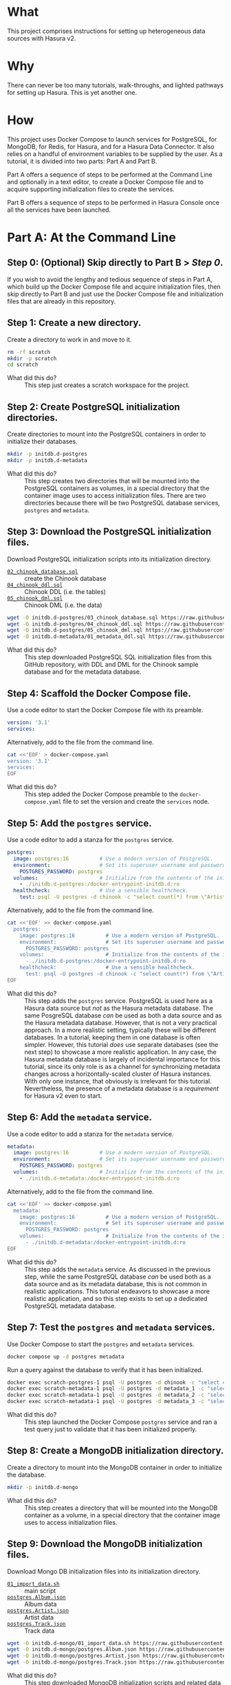 # -*- mode: org; -*-

#+STARTUP: indent

* What

This project comprises instructions for setting up heterogeneous data
sources with Hasura v2.

* Why

There can never be too many tutorials, walk-throughs, and lighted
pathways for setting up Hasura.  This is yet another one.

* How

This project uses Docker Compose to launch services for PostgreSQL,
for MongoDB, for Redis, for Hasura, and for a Hasura Data Connector.
It also relies on a handful of environment variables to be supplied by
the user.  As a tutorial, it is divided into two parts:  Part A and
Part B.

Part A offers a sequence of steps to be performed at the Command Line
and optionally in a text editor, to create a Docker Compose file and
to acquire supporting initialization files to create the services.

Part B offers a sequence of steps to be performed in Hasura Console
once all the services have been launched.

* Part A:  At the Command Line

** Step 0:  (Optional) Skip directly to Part B > [[*Step 0: (Optional) Start the services.][Step 0]].

If you wish to avoid the lengthy and tedious sequence of steps in Part
A, which build up the Docker Compose file and acquire initialization
files, then skip directly to Part B and just use the Docker Compose
file and initialization files that are already in this repository.

** Step 1:  Create a new directory.

Create a directory to work in and move to it.

#+begin_src bash :eval never-export :exports code :session scratch :results none
  rm -rf scratch
  mkdir -p scratch
  cd scratch
#+end_src

- What did this do? ::
  This step just creates a scratch workspace for the project.

** Step 2:  Create PostgreSQL initialization directories.

Create directories to mount into the PostgreSQL containers in order to
initialize their databases.

#+begin_src bash :eval never-export :exports code :session scratch :results none
  mkdir -p initdb.d-postgres
  mkdir -p initdb.d-metadata
#+end_src

- What did this do? ::
  This step creates two directories that will be mounted into the
  PostgreSQL containers as volumes, in a special directory that the
  container image uses to access initialization files.  There are two
  directories because there will be two PostgreSQL database services,
  ~postgres~ and ~metadata~.

** Step 3:  Download the PostgreSQL initialization files.

Download PostgreSQL initialization scripts into its initialization
directory.

- [[https://raw.githubusercontent.com/hasura/hasura-v2-demo-heterogeneous/from-scratch/initdb.d-postgres/03_chinook_database.sql][~02_chinook_database.sql~]] :: create the Chinook database
- [[https://raw.githubusercontent.com/hasura/hasura-v2-demo-heterogeneous/from-scratch/initdb.d-postgres/03_chinook_database.sql][~04_chinook_ddl.sql~]] :: Chinook DDL (i.e. the tables)
- [[https://raw.githubusercontent.com/hasura/hasura-v2-demo-heterogeneous/from-scratch/initdb.d-postgres/05_chinook_dml.sql][~05_chinook_dml.sql~]] :: Chinook DML (i.e. the data)

#+begin_src bash :eval never-export :exports code :session scratch :results none
  wget -O initdb.d-postgres/03_chinook_database.sql https://raw.githubusercontent.com/hasura/hasura-v2-demo-heterogeneous/from-scratch/initdb.d-postgres/03_chinook_database.sql
  wget -O initdb.d-postgres/04_chinook_ddl.sql https://raw.githubusercontent.com/hasura/hasura-v2-demo-heterogeneous/from-scratch/initdb.d-postgres/04_chinook_ddl.sql
  wget -O initdb.d-postgres/05_chinook_dml.sql https://raw.githubusercontent.com/hasura/hasura-v2-demo-heterogeneous/from-scratch/initdb.d-postgres/05_chinook_dml.sql
  wget -O initdb.d-metadata/01_metadata_ddl.sql https://raw.githubusercontent.com/hasura/hasura-v2-demo-heterogeneous/from-scratch/initdb.d-postgres/03_chinook_database.sql
#+end_src

- What did this do? ::
  This step downloaded PostgreSQL SQL initialization files from this
  GitHub repository, with DDL and DML for the Chinook sample database
  and for the metadata database.

** Step 4:  Scaffold the Docker Compose file.

Use a code editor to start the Docker Compose file with its preamble.

#+begin_src yaml
version: '3.1'
services:
#+end_src

Alternatively, add to the file from the command line.

#+begin_src bash :eval never-export :exports code :session scratch :results none
cat <<'EOF' > docker-compose.yaml
version: '3.1'
services:
EOF
#+end_src

- What did this do? ::
  This step added the Docker Compose preamble to the
  ~docker-compose.yaml~ file to set the version and create the
  ~services~ node.

** Step 5:  Add the ~postgres~ service.

Use a code editor to add a stanza for the ~postgres~ service.

#+begin_src yaml
  postgres:
    image: postgres:16          # Use a modern version of PostgreSQL.
    environment:                # Set its superuser username and password.
      POSTGRES_PASSWORD: postgres
    volumes:                    # Initialize from the contents of the initialization directory.
      - ./initdb.d-postgres:/docker-entrypoint-initdb.d:ro
    healthcheck:                # Use a sensible healthcheck.
      test: psql -U postgres -d chinook -c "select count(*) from \"Artist\""
#+end_src

Alternatively, add to the file from the command line.

#+begin_src bash :eval never-export :exports code :session scratch :results none
cat <<'EOF' >> docker-compose.yaml
  postgres:
    image: postgres:16          # Use a modern version of PostgreSQL.
    environment:                # Set its superuser username and password.
      POSTGRES_PASSWORD: postgres
    volumes:                    # Initialize from the contents of the initialization directory.
      - ./initdb.d-postgres:/docker-entrypoint-initdb.d:ro
    healthcheck:                # Use a sensible healthcheck.
      test: psql -U postgres -d chinook -c "select count(*) from \"Artist\""
EOF
#+end_src

- What did this do? ::
  This step adds the ~postgres~ service.  PostgreSQL is used here as a
  Hasura data source but /not/ as the Hasura metadata database.  The
  same PosgreSQL database /can/ be used as both a data source and as
  the Hasura metadata database.  However, that is not a very practical
  approach.  In a more realistic setting, typically these will be
  different databases.  In a tutorial, keeping them in one database is
  often simpler.  However, this tutorial /does/ use separate databases
  (see the next step) to showcase a more realistic application.  In
  any case, the Hasura metadata database is largely of incidental
  importance for this tutorial, since its only role is as a channel
  for synchronizing metadata changes across a horizontally-scaled
  cluster of Hasura instances.  With only one instance, that obviously
  is irrelevant for this tutorial.  Nevertheless, the presence of a
  metadata database is a /requirement/ for Hasura v2 even to start.

** Step 6:  Add the ~metadata~ service.

Use a code editor to add a stanza for the ~metadata~ service.

#+begin_src yaml
  metadata:
    image: postgres:16          # Use a modern version of PostgreSQL.
    environment:                # Set its superuser username and password.
      POSTGRES_PASSWORD: postgres
    volumes:                    # Initialize from the contents of the initialization directory.
      - ./initdb.d-metadata:/docker-entrypoint-initdb.d:ro
#+end_src

Alternatively, add to the file from the command line.

#+begin_src bash :eval never-export :exports code :session scratch :results none
cat <<'EOF' >> docker-compose.yaml
  metadata:
    image: postgres:16          # Use a modern version of PostgreSQL.
    environment:                # Set its superuser username and password.
      POSTGRES_PASSWORD: postgres
    volumes:                    # Initialize from the contents of the initialization directory.
      - ./initdb.d-metadata:/docker-entrypoint-initdb.d:ro
EOF
#+end_src

- What did this do? ::
  This step adds the ~metadata~ service.  As discussed in the previous
  step, while the same PostgreSQL database /can/ be used both as a
  data source and as its metadata database, this is not common in
  realistic applications.  This tutorial endeavors to showcase a more
  realistic application, and so this step exists to set up a dedicated
  PostgreSQL metadata database.

** Step 7:  Test the ~postgres~ and ~metadata~ services.

Use Docker Compose to start the ~postgres~ and ~metadata~ services.

#+begin_src bash :eval never-export :exports code :session scratch :results none
  docker compose up -d postgres metadata
#+end_src

Run a query against the database to verify that it has been
initialized.

#+begin_src bash :eval never-export :exports code :session scratch :results output
  docker exec scratch-postgres-1 psql -U postgres -d chinook -c "select count(*) from \"Artist\""
  docker exec scratch-metadata-1 psql -U postgres -d metadata_1 -c "select 1"
  docker exec scratch-metadata-1 psql -U postgres -d metadata_2 -c "select 2"
  docker exec scratch-metadata-1 psql -U postgres -d metadata_3 -c "select 3"
#+end_src

#+RESULTS:
#+begin_example
count 
-------
   276
(1 row)
?column? 
----------
        1
(1 row)
?column? 
----------
        2
(1 row)
?column? 
----------
        3
(1 row)
#+end_example

- What did this do? ::
  This step launched the Docker Compose ~postgres~ service and ran a
  test query just to validate that it has been initialized properly.

** Step 8:  Create a MongoDB initialization directory.

Create a directory to mount into the MongoDB container in order to
initialize the database.

#+begin_src bash :eval never-export :exports code :session scratch :results none
  mkdir -p initdb.d-mongo
#+end_src

- What did this do? ::
  This step creates a directory that will be mounted into the MongoDB
  container as a volume, in a special directory that the container
  image uses to access initialization files.

** Step 9:  Download the MongoDB initialization files.

Download Mongo DB initialization files into its initialization
directory.

- [[https://raw.githubusercontent.com/hasura/hasura-v2-demo-heterogeneous/main/initdb.d-mongo/01_import_data.sh][~01_import_data.sh~]] :: main script
- [[https://raw.githubusercontent.com/hasura/hasura-v2-demo-heterogeneous/main/initdb.d-mongo/postgres.Album.json][~postgres.Album.json~]] :: Album data
- [[https://raw.githubusercontent.com/hasura/hasura-v2-demo-heterogeneous/main/initdb.d-mongo/postgres.Artist.json][~postgres.Artist.json~]] :: Artist data
- [[https://raw.githubusercontent.com/hasura/hasura-v2-demo-heterogeneous/main/initdb.d-mongo/postgres.Track.json][~postgres.Track.json~]] :: Track data

#+begin_src bash :eval never-export :exports code :session scratch :results none
  wget -O initdb.d-mongo/01_import_data.sh https://raw.githubusercontent.com/hasura/hasura-v2-demo-heterogeneous/main/initdb.d-mongo/01_import_data.sh
  wget -O initdb.d-mongo/postgres.Album.json https://raw.githubusercontent.com/hasura/hasura-v2-demo-heterogeneous/main/initdb.d-mongo/postgres.Album.json
  wget -O initdb.d-mongo/postgres.Artist.json https://raw.githubusercontent.com/hasura/hasura-v2-demo-heterogeneous/main/initdb.d-mongo/postgres.Artist.json
  wget -O initdb.d-mongo/postgres.Track.json https://raw.githubusercontent.com/hasura/hasura-v2-demo-heterogeneous/main/initdb.d-mongo/postgres.Track.json
#+end_src

- What did this do? ::
  This step downloaded MongoDB initialization scripts and related data
  files from this GitHub repository.

** Step 10:  Add the ~mongo~ service.

Use a code editor to add a stanza for the ~mongo~ service.

#+begin_src yaml
  mongo:
    image: mongo:6              # Use a modern version of MongoDB.
    environment:                # Set its superuser username and password.
      MONGO_INITDB_ROOT_PASSWORD: mongo
      MONGO_INITDB_ROOT_USERNAME: mongo
    volumes:                    # Initialize from the contents of the initialization directory.
      - ./initdb.d-mongo:/docker-entrypoint-initdb.d:ro
#+end_src

Alternatively, add to the file from the command line.

#+begin_src bash :eval never-export :exports code :session scratch :results none
cat <<'EOF' >> docker-compose.yaml
  mongo:
    image: mongo:6              # Use a modern version of MongoDB.
    environment:                # Set its superuser username and password.
      MONGO_INITDB_ROOT_PASSWORD: mongo
      MONGO_INITDB_ROOT_USERNAME: mongo
    volumes:                    # Initialize from the contents of the initialization directory.
      - ./initdb.d-mongo:/docker-entrypoint-initdb.d:ro
EOF
#+end_src

- What did this do? ::
  This step added a stanza for the ~mongo~ service to the Docker
  Compose file.

** Step 11:  Test the MongoDB service.

User Docker Compose to start the ~mongo~ service.

#+begin_src bash :eval never-export :exports code :session scratch :results none
  docker compose up -d mongo
#+end_src

Run a query against the database to verify that it has been
initialized.

#+begin_src bash :eval never-export :exports code :session scratch :results output
  docker exec scratch-mongo-1 mongosh --quiet -u mongo -p mongo --eval "db.postgres.Artist.findOne()" admin
#+end_src

#+RESULTS:
: {
:   _id: ObjectId('6637f6ce7cda30b626bb1e62'),
:   ArtistId: 1,
:   Name: 'AC/DC'
: }

- What did this do? ::
  This step used the ~mongosh~ shell to execute a simple query against
  the ~mongo~ service, to check that it has been initialized properly.

** Step 12:  Add the ~mongo_data_connector~ service.

Use a code editor to add a stanza for the ~mongo-data-connector~
service.

#+begin_src yaml
  mongo_data_connector:         # Start the connector agent.
    image: hasura/mongo-data-connector:v2.38.0
    depends_on:                 # Wait until mongo starts up first.
      - mongo
#+end_src

Alternatively, add to the file from the command line.

#+begin_src bash :eval never-export :exports code :session scratch :results none
cat <<'EOF' >> docker-compose.yaml
  mongo_data_connector:         # Start the connector agent.
    image: hasura/mongo-data-connector:v2.38.0
    depends_on:                 # Wait until mongo starts up first.
      - mongo
EOF
#+end_src

- What did this do? ::
  This step added a MongoDB connector service to the Docker Compose
  file.  Hasura uses an independent connector agent for certain
  databases, such as MongoDB.

** Step 13:  Add the ~redis~ service.

Use a code editor to add a stanza for the ~redis~ service.

#+begin_src yaml
  redis:
    image: redis:latest
#+end_src

Alternatively, add to the file from the command line.

#+begin_src bash :eval never-export :exports code :session scratch :results none
cat <<'EOF' >> docker-compose.yaml
  redis:
    image: redis:latest
EOF
#+end_src

- What did this do? ::
  This step added a Redis service to the Docker Compose file.  Hasura
  EE uses Redis in two ways.  First, Redis is used for caching.
  Second, Redis is used to store counters and other data that are used
  by Hasura security features like rate-limiting.

** Step 14:  Add a Hasura service for the ~postgres~ data source.

Use a code editor to add a stanza for the ~hasura1~ service, which
will access data from the ~postgres~ service.

#+begin_src yaml
  hasura1:                       # Start Hasura.
    image: hasura/graphql-engine:v2.40.0
    depends_on:                 # Wait until postgres starts up first.
      postgres:
        condition: service_healthy
    ports:                      # Expose it on a port taken from an environment variable
      - ${HGPORT1}:8080
    healthcheck:                # Use a sensible healthcheck.
      test: curl -s http://localhost:8080/healthz
      start_period: 60s
    environment:                # Configure Hasura.
      HASURA_GRAPHQL_ADMIN_SECRET: hasura # Hasura EE requires an admin secret.
      HASURA_GRAPHQL_DEV_MODE: true       # We require dev mode.
      HASURA_GRAPHQL_ENABLE_CONSOLE: true # We require Hasura Console.
      HASURA_GRAPHQL_METADATA_DATABASE_URL: postgres://postgres:postgres@metadata/metadata_1 # Hasura requires a PostgreSQL DB for metadata.
#+end_src

Alternatively, add to the file from the command line.

#+begin_src bash :eval never-export :exports code :session scratch :results none
cat <<'EOF' >> docker-compose.yaml
  hasura1:                       # Start Hasura.
    image: hasura/graphql-engine:v2.40.0
    ports:                      # Expose it on a port taken from an environment variable
      - ${HGPORT1}:8080
    healthcheck:                # Use a sensible healthcheck.
      test: curl -s http://localhost:8080/healthz
      start_period: 60s
    environment:                # Configure Hasura.
      HASURA_GRAPHQL_ADMIN_SECRET: hasura # Hasura EE requires an admin secret.
      HASURA_GRAPHQL_DEV_MODE: true       # We require dev mode.
      HASURA_GRAPHQL_ENABLE_CONSOLE: true # We require Hasura Console.
      HASURA_GRAPHQL_METADATA_DATABASE_URL: postgres://postgres:postgres@metadata/metadata_1 # Hasura requires a PostgreSQL DB for metadata.
EOF
#+end_src

- What did this do? ::
  This step added a service to the Docker Compose file for ~hasura1~.

** Step 15:  Add a Hasura service for the ~mongo~ data source.

Use a code editor to add a stanza for the ~hasura2~ service, which
will access data from the ~mongo~ service.

#+begin_src yaml
  hasura2:                       # Start Hasura.
    image: hasura/graphql-engine:v2.40.0
    depends_on:                 # Wait until postgres starts up first.
      postgres:
        condition: service_started
    ports:                      # Expose it on a port taken from an environment variable
      - ${HGPORT2}:8080
    healthcheck:                # Use a sensible healthcheck.
      test: curl -s http://localhost:8080/healthz
      start_period: 60s
    environment:                # Configure Hasura.
      HASURA_GRAPHQL_ADMIN_SECRET: hasura # Hasura EE requires an admin secret.
      HASURA_GRAPHQL_DEV_MODE: true       # We require dev mode.
      HASURA_GRAPHQL_EE_LICENSE_KEY: ${HASURA_GRAPHQL_EE_LICENSE_KEY} # Hasura EE requires a license key.
      HASURA_GRAPHQL_ENABLE_CONSOLE: true # We require Hasura Console.
      HASURA_GRAPHQL_METADATA_DATABASE_URL: postgres://postgres:postgres@metadata/metadata_2 # Hasura requires a PostgreSQL DB for metadata.
      HASURA_GRAPHQL_METADATA_DEFAULTS: '{"backend_configs":{"dataconnector":{"Mongo":{"uri":"http://mongo_data_connector:3000"}}}}' # Tell Hasura about the connector agent.
#+end_src

Alternatively, add to the file from the command line.

#+begin_src bash :eval never-export :exports code :session scratch :results none
cat <<'EOF' >> docker-compose.yaml
  hasura2:                       # Start Hasura.
    image: hasura/graphql-engine:v2.40.0
    depends_on:                 # Wait until postgres starts up first.
      metadata:
        condition: service_started
    ports:                      # Expose it on a port taken from an environment variable
      - ${HGPORT2}:8080
    healthcheck:                # Use a sensible healthcheck.
      test: curl -s http://localhost:8080/healthz
      start_period: 60s
    environment:                # Configure Hasura.
      HASURA_GRAPHQL_ADMIN_SECRET: hasura # Hasura EE requires an admin secret.
      HASURA_GRAPHQL_DEV_MODE: true       # We require dev mode.
      HASURA_GRAPHQL_EE_LICENSE_KEY: ${HASURA_GRAPHQL_EE_LICENSE_KEY} # Hasura EE requires a license key.
      HASURA_GRAPHQL_ENABLE_CONSOLE: true # We require Hasura Console.
      HASURA_GRAPHQL_METADATA_DATABASE_URL: postgres://postgres:postgres@metadata/metadata_2 # Hasura requires a PostgreSQL DB for metadata.
      HASURA_GRAPHQL_METADATA_DEFAULTS: '{"backend_configs":{"dataconnector":{"Mongo":{"uri":"http://mongo_data_connector:3000"}}}}' # Tell Hasura about the connector agent.
EOF
#+end_src

- What did this do? ::
  This step added a service to the Docker Compose file for ~hasura2~.
  Note that because Hasura uses a Connector Agent for certain data
  sources, MongoDB being one of them, this Hasura instance has extra
  configuration information in the ~environment~ section specifying
  Mongo connector to be used.  Note also that because MongoDB access
  is an enterprise feature, this instance is also configured with an
  EE license key.

** Step 16:  Add a Hasura service for the ~gateway~.

Use a code editor to add a stanza for the ~hasura3~ service, which
will act as a super-graph gateway to the other two Hasura services,
~hasura1~ and ~hasura2~.

#+begin_src yaml
  hasura3:                       # Start Hasura.
    image: hasura/graphql-engine:v2.40.0
    ports:                      # Expose it on a port taken from an environment variable
      - ${HGPORT3}:8080
    depends_on:
      hasura1:
        condition: service_healthy
      hasura2:
        condition: service_healthy
    environment:                # Configure Hasura.
      HASURA_GRAPHQL_ADMIN_SECRET: hasura # Hasura EE requires an admin secret.
      HASURA_GRAPHQL_DEV_MODE: true       # We require dev mode.
      HASURA_GRAPHQL_EE_LICENSE_KEY: ${HASURA_GRAPHQL_EE_LICENSE_KEY} # Hasura EE requires a license key.
      HASURA_GRAPHQL_ENABLE_CONSOLE: true # We require Hasura Console.
      HASURA_GRAPHQL_MAX_CACHE_SIZE: 200  # Set Redis cache size.
      HASURA_GRAPHQL_METADATA_DATABASE_URL: postgres://postgres:postgres@metadata/metadata_3 # Hasura requires a PostgreSQL DB for metadata.
      HASURA_GRAPHQL_RATE_LIMIT_REDIS_URL: redis://redis:6379 # Set the Redis URL for rate-limiting.
      HASURA_GRAPHQL_REDIS_URL: redis://redis:6379            # Use the same Redis URL for caching.
#+end_src

Alternatively, add to the file from the command line.

#+begin_src bash :eval never-export :exports code :session scratch :results none
cat <<'EOF' >> docker-compose.yaml
  hasura3:                       # Start Hasura.
    image: hasura/graphql-engine:v2.40.0
    ports:                      # Expose it on a port taken from an environment variable
      - ${HGPORT3}:8080
    depends_on:
      hasura1:
        condition: service_healthy
      hasura2:
        condition: service_healthy
    environment:                # Configure Hasura.
      HASURA_GRAPHQL_ADMIN_SECRET: hasura # Hasura EE requires an admin secret.
      HASURA_GRAPHQL_DEV_MODE: true       # We require dev mode.
      HASURA_GRAPHQL_EE_LICENSE_KEY: ${HASURA_GRAPHQL_EE_LICENSE_KEY} # Hasura EE requires a license key.
      HASURA_GRAPHQL_ENABLE_CONSOLE: true # We require Hasura Console.
      HASURA_GRAPHQL_MAX_CACHE_SIZE: 200  # Set Redis cache size.
      HASURA_GRAPHQL_METADATA_DATABASE_URL: postgres://postgres:postgres@metadata/metadata_3 # Hasura requires a PostgreSQL DB for metadata.
      HASURA_GRAPHQL_RATE_LIMIT_REDIS_URL: redis://redis:6379 # Set the Redis URL for rate-limiting.
      HASURA_GRAPHQL_REDIS_URL: redis://redis:6379            # Use the same Redis URL for caching.
EOF
#+end_src

- What did this do? ::
  This step added a service to the Docker Compose file for ~hasura2~.
  Note that because Hasura uses a Connector Agent for certain data
  sources, MongoDB being one of them, this Hasura instance has extra
  configuration information in the ~environment~ section specifying
  Mongo connector to be used.  Note also that because MongoDB access
  is an enterprise feature, this instance is also configured with an
  EE license key.

** Step 17:  Set environment variables.

Set environment variables to be used by Docker Compose but which
should not be hard-coded into the Docker Compose file

#+begin_src bash :eval never-export :exports code :session scratch :results none
  export HASURA_GRAPHQL_EE_LICENSE_KEY=<your EE license key>
  export HGPORT1=8081		# or your own port
  export HGPORT2=8082		# or your own port
  export HGPORT3=8083		# or your own port
#+end_src

- What did this do? ::
  This step set the two environment variables that are actually
  necessary.

  - ~HASURA_GRAPHQL_EE_LICENSE_KEY~ :: Because this tutorial uses
    Enterprise features like Redis caching and the MongoDB connector
    agent, we need to use the Hasura EE version with a valid license
    key.
  - ~HGPORT~ :: Because we need to use Hasura Console in Part B of
    this tutorial, we need to access both it and the ~graphql-engine~
    instance within the container.

** Step 18:  Start the remaining services.

Use Docker Compose to start the ~mongo_data_connector~, ~redis~,
~hasura_1~, ~hasura_2~, and ~hasura_3~ services.

#+begin_src bash :eval never-export :exports code :session scratch :results none
  docker compose up -d mongo_data_connector redis hasura1 hasura2 hasura3
#+end_src

- What did this do? ::
  This step started the remaining services, which comprise the
  ~mongo_data_connector~ Connector Agent to mediate access to MongoDB,
  ~redis~ which will support caching and security features, and
  ~hasura1~, ~hasura2~, and ~hasura3~ which act as two sub-graphs for
  PostgreSQL and MongoDb and a super-graph gateway.

* Part B:  In Hasura Console

** Step 0:  (Optional) Start the services.

Use Docker Compose to ensure that all of the services are started.  If
they have already been started, then this step is a no-op.  Do make
sure that the necessary environment variables have been established
first, however.

#+begin_src bash :eval never-export :exports code :session scratch :results none
  export HASURA_GRAPHQL_EE_LICENSE_KEY=<your EE license key>
  export HGPORT1=8081		# or your own port
  export HGPORT2=8082		# or your own port
  export HGPORT3=8083		# or your own port
#+end_src

#+begin_src bash :eval never-export :exports code :session scratch :results none
  docker compose up -d
#+end_src

** Step 1:  Open the Hasura Console and log in.

Open a browser to the Hasura Console instances for all three Hasura
instances.

#+begin_src bash :eval never-export :exports code :session scratch :results none
  xdg-open http://localhost:8081 &	# or your own port
  xdg-open http://localhost:8082 &	# or your own port
  xdg-open http://localhost:8083 &	# or your own port
#+end_src

- What did this do? ::
  This step just launched a web browser to the running instance of
  hasura1, which will cause the Hasura Console interface to appear.

** Step 2:  Add the postgres database and track its tables and relationships.

Use Hasura Console at [[http://localhost:8081]] (or your own port) as
illustrated here to add the ~postgres~ database and track its tables
and relationships.

The database url is: ~postgres://postgres:postgres@postgres/chinook~.

Use Hasura Console as illustrated here to track /some/ of the
~postgres~ tables:

- Genre
- MediaType
- Playlist
- PlaylistTrack
- Customer
- Invoice
- InvoiceLine

Do not track these tables:

- Artist
- Album
- Track

The reason not to track these tables in the ~postgres~ database is
that these data will instead be brought in from the ~mongo~ database.

After tracking the tables listed above, Hasura Console will suggest
relationships to track, which it infers from foreign-key constraints
discovered while introspecting the database.  These are only
suggestions, and you are free to create whatever relations you like.
Of course, those relationships should make sense and be
semantically-valid within your data model.  In this demo, it is
sufficient just to choose the "Track All" option.

[[https://github.com/user-attachments/assets/77424ec0-e1ed-4241-92e8-7ed3ea5ba261][Step 1]]

- What did this do? ::
  This step used Hasura Console to edit the Hasura metadata in order
  to add the ~postgres~ database (itself a Docker Compose service) as
  a data source.  It also "tracked" these tables, which means to add
  them to the GraphQL API.

** Step 3:  Add the mongo database and track its collections and relationships.

Use Hasura Console at [[http://localhost:8082]] (or your own port) as
illustrated here to add the ~mongo~ database.

The database url is:  ~mongodb://mongo:mongo@mongo:27017~

The database is:  ~admin~

Use Hasura Console as illustrated here to track the ~mongo~
collections.

*Note* that because MongoDB is a document database and can hold data
without a schema, an extra step is involved to choose the type for the
GraphQL schema.  A sample document from the MongoDB collection is
taken and used to generate corresponding Hasura Logical Models.  To do
this, run these commands and copy the output into Hasura Console when
track the collections.

*Note* that it is important when tracking the collections in MongoDB
to choose "Advanced Configuration" and then create a "Custom
Collection Name" for each tracked collection:

- postgres.Artist :: track as ~Artist~
- postgres.Album :: track as ~Album~
- postgres.Track :: track as ~Track~

#+caption: Artist
#+begin_src js
{"_id":{"$oid":"6637f6ce7cda30b626bb1e62"},"ArtistId":1,"Name":"AC/DC"}
#+end_src

#+caption: Album
#+begin_src js
{"_id":{"$oid":"6637f6cc7cda30b626bb1d07"},"AlbumId":1,"Title":"For Those About To Rock We Salute You","ArtistId":1}
#+end_src

#+caption: Track
#+begin_src js
{"_id":{"$oid":"6637f6ce7cda30b626bb1f75"},"TrackId":1,"Name":"For Those About To Rock (We Salute You)","AlbumId":1,"MediaTypeId":1,"GenreId":1,"Composer":"Angus Young, Malcolm Young, Brian Johnson","Milliseconds":343719,"Bytes":11170334,"UnitPrice":0.99}
#+end_src

#+begin_src bash :eval never-export :exports both :session scratch :results output
docker exec scratch-mongo-1 mongosh --quiet -u mongo -p mongo --eval "EJSON.stringify(db.postgres.Artist.findOne())" admin
docker exec scratch-mongo-1 mongosh --quiet -u mongo -p mongo --eval "EJSON.stringify(db.postgres.Album.findOne())" admin
docker exec scratch-mongo-1 mongosh --quiet -u mongo -p mongo --eval "EJSON.stringify(db.postgres.Track.findOne())" admin
#+end_src

#+RESULTS:
: {"_id":{"$oid":"6637f6ce7cda30b626bb1e62"},"ArtistId":1,"Name":"AC/DC"}
: {"_id":{"$oid":"6637f6cc7cda30b626bb1d07"},"AlbumId":1,"Title":"For Those About To Rock We Salute You","ArtistId":1}
: {"_id":{"$oid":"6637f6ce7cda30b626bb1f75"},"TrackId":1,"Name":"For Those About To Rock (We Salute You)","AlbumId":1,"MediaTypeId":1,"GenreId":1,"Composer":"Angus Young, Malcolm Young, Brian Johnson","Milliseconds":343719,"Bytes":11170334,"UnitPrice":0.99}

[[https://github.com/user-attachments/assets/9b2c7c46-d7e3-41ef-aa81-c39f77feaabc][Step 2]]

- What did this do? ::
  This step used Hasura Console to edit the Hasura metadata in order
  to add the ~mongo~ database (also a Docker Compose service) as a
  data source. As discussed above, it also sampled the mongo
  collections in order to track its collections with suitable Logical
  Models.  Finally, it set up relationships between the Logical Models
  for this data source.

** Step 4:  Add the Remote Schemas.

Use Hasura Console at [[http://localhost:8083]] (or your own port) as
illustrated here to add Remote Schemas to the other two Hasura
instances.

The /internal/ Docker endpoint for ~hasura1~ (PostgreSQL) is:
~http://hasura1:8080/v1/graphql~.

The /internal/ Docker endpoint for ~hasura2~ (MongoDB) is:
~http://hasura2:8080/v1/graphql~.

Step 3

- What did this do? ::
  This step used Hasura Console to edit the Hasura metadata in order
  to add the two other Hasura sub-graph instances ~hasura1~
  (PostgreSQL) and ~hasura2~ (MongoDB) as Remote Schemas.  This
  establishes this third Hasura instance as a super-graph gateway.

** Step 5:  Add Remote Relationships.

Use Hasura Console at http://localhost:8003 (or your own port) as
illustrated here to add Remote Relationships between ~hasura1~
(PostgreSQL) and ~hasura2~ (MongoDB) collections.

[[https://github.com/user-attachments/assets/c514385b-5641-41d7-aa1f-080688657943][Step 3]]

- What did this do? ::
  This step used Hasura Console to edit the Hasura metadata in order
  to establish Remote Relationships between tracked MongoDB
  collections and tracked PostgreSQL tables in the two sub-graph
  Hasura instances.  This is the crucial step that links data between
  different data sources.

** Step 6:  Try a sample query.

Use Hasura Console as illustrated here to try a sample GraphQL query
that traverses both data source, ~postgres~ and ~mongo~, via the
relationships that were established earlier.

#+begin_src graphql
query MyQuery {
  Artist(limit: 1) {
    Name
    albums(limit: 1) {
      Title
      tracks(limit: 1) {
        Name
        genre {
          Name
        }
        mediatype {
          Name
        }
        playlisttracks {
          PlaylistId
          Playlist {
            Name
          }
        }
      }
    }
  }
}
#+end_src

[[https://github.com/user-attachments/assets/fcb542bf-1338-49a0-b6c2-41f7674d458b][Step 4]]

- What did this do? ::
  This used the API tab in Hasura Console, itself a GraphQL client, to
  access the GraphQL endpoint, and issue a sample query.

#  LocalWords:  throughs rf EOF healthcheck mongosh ctx msg attr uuid
#  LocalWords:  connectionId connectionCount conn js os linux runtime
#  LocalWords:  negotiatedCompressors cfe SHA principalName extraInfo
#  LocalWords:  authenticationDatabase aa af bef bc ef ccc ObjectId
#  LocalWords:  cda bb redis EE HGPORT backend configs dataconnector
#  LocalWords:  uri xdg webm EJSON MyQuery mediatype playlisttracks
#  LocalWords:  PlaylistId
